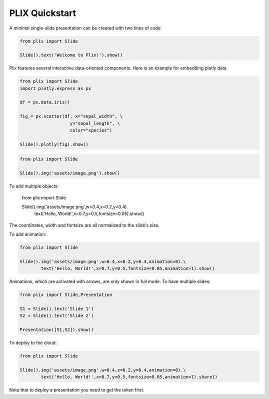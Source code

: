PLIX Quickstart
===============

A minimal single-slide presentation can be created with two lines of code

.. code-block:: python

  from plix import Slide
  
  Slide().text('Welcome to Plix!').show()


.. import_example:: plix.pkl

Plix features several interactive data-oriented components. Here is an example for embedding plotly data


.. code-block:: python

  from plix import Slide
  import plotly.express as px

  df = px.data.iris()

  fig = px.scatter(df, x="sepal_width", \
                     y="sepal_length", \
                     color="species")

  Slide().plotly(fig).show()


.. import_example:: plotly_example.pkl

.. code-block:: python

  from plix import Slide
 
  Slide().img('assets/image.png').show()

.. import_example:: example_2.pkl

To add multiple objects:

   .. code-block:: python

  from plix import Slide
 
  Slide().img('assets/image.png',w=0.4,x=0.2,y=0.4).\
          text('Hello, World!',x=0.7,y=0.5,fontsize=0.05).show()

.. import_example:: example_3.pkl

The coordinates, width and fontsize are all normalized to the slide's size.

To add animation:

.. code-block:: python

  from plix import Slide
 
  Slide().img('assets/image.png',w=0.4,x=0.2,y=0.4,animation=0).\
          text('Hello, World!',x=0.7,y=0.5,fontsize=0.05,animation=1).show()

.. import_example:: example_4.pkl

Animations, which are activated with arrows, are only shown in full mode.
To have multiple slides:

.. code-block:: python

  from plix import Slide,Presentation
 
  S1 = Slide().text('Slide 1')
  S2 = Slide().text('Slide 2')

  Presentation([S1,S2]).show()
..

.. import_example:: example_5.pkl

To deploy to the cloud:

.. code-block:: python

  from plix import Slide
 
  Slide().img('assets/image.png',w=0.4,x=0.2,y=0.4,animation=0).\
          text('Hello, World!',x=0.7,y=0.5,fontsize=0.05,animation=1).share()

Note that to deploy a presentation you need to get the token first.

  




